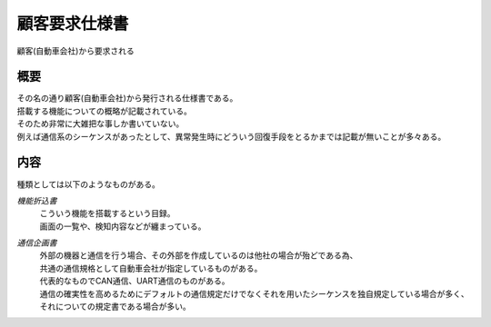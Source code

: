 .. index:: 顧客要求仕様書

.. _顧客要求仕様書:

顧客要求仕様書
==================
| 顧客(自動車会社)から要求される

概要
---------

| その名の通り顧客(自動車会社)から発行される仕様書である。
| 搭載する機能についての概略が記載されている。
| そのため非常に大雑把な事しか書いていない。
| 例えば通信系のシーケンスがあったとして、異常発生時にどういう回復手段をとるかまでは記載が無いことが多々ある。

内容
-----------
種類としては以下のようなものがある。

*機能折込書*
 | こういう機能を搭載するという目録。
 | 画面の一覧や、検知内容などが纏まっている。

*通信企画書*
 | 外部の機器と通信を行う場合、その外部を作成しているのは他社の場合が殆どである為、
 | 共通の通信規格として自動車会社が指定しているものがある。
 | 代表的なものでCAN通信、UART通信のものがある。
 | 通信の確実性を高めるためにデフォルトの通信規定だけでなくそれを用いたシーケンスを独自規定している場合が多く、
 | それについての規定書である場合が多い。

